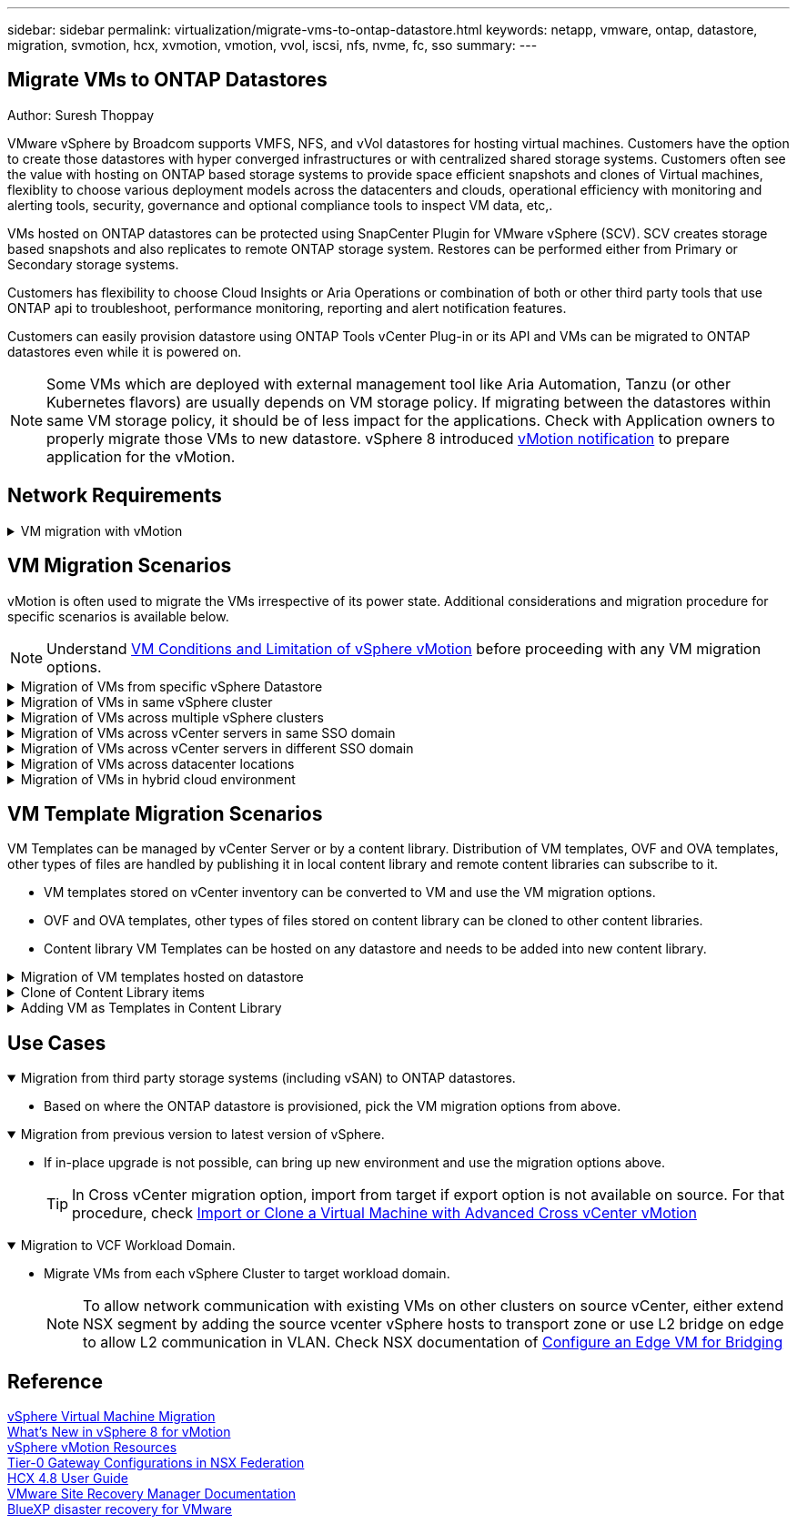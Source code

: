 ---
sidebar: sidebar
permalink: virtualization/migrate-vms-to-ontap-datastore.html
keywords: netapp, vmware, ontap, datastore, migration, svmotion, hcx, xvmotion, vmotion, vvol, iscsi, nfs, nvme, fc, sso
summary:
---

== Migrate VMs to ONTAP Datastores
:hardbreaks:
:nofooter:
:icons: font
:linkattrs:
:imagesdir: ./../media/

Author: Suresh Thoppay

[.lead]
VMware vSphere by Broadcom supports VMFS, NFS, and vVol datastores for hosting virtual machines. Customers have the option to create those datastores with hyper converged infrastructures or with centralized shared storage systems. Customers often see the value with hosting on ONTAP based storage systems to provide space efficient snapshots and clones of Virtual machines, flexiblity to choose various deployment models across the datacenters and clouds, operational efficiency with monitoring and alerting tools, security, governance and optional compliance tools to inspect VM data, etc,.

VMs hosted on ONTAP datastores can be protected using SnapCenter Plugin for VMware vSphere (SCV). SCV creates storage based snapshots and also replicates to remote ONTAP storage system. Restores can be performed either from Primary or Secondary storage systems.

Customers has flexibility to choose Cloud Insights or Aria Operations or combination of both or other third party tools that use ONTAP api to troubleshoot, performance monitoring, reporting and alert notification features.

Customers can easily provision datastore using ONTAP Tools vCenter Plug-in or its API and VMs can be migrated to ONTAP datastores even while it is powered on.

[NOTE]
Some VMs which are deployed with external management tool like Aria Automation, Tanzu (or other Kubernetes flavors) are usually depends on VM storage policy. If migrating between the datastores within same VM storage policy, it should be of less impact for the applications. Check with Application owners to properly migrate those VMs to new datastore. vSphere 8 introduced https://core.vmware.com/resource/vsphere-vmotion-notifications[vMotion notification] to prepare application for the vMotion.

== Network Requirements
.VM migration with vMotion
[%collapsible]
==== 
It is assumed that dual storage network is already in place for the ONTAP datastore to provide connectivity, fault tolerance and performance boost.

Migration of VMs across the vSphere hosts are also handled by the VMKernel interface of the vSphere host. For hot migration (powered on VMs), VMKernel interface with vMotion enabled service is used and for cold migration (powered off VMs), VMKernel interface with Provisioning service enabled is consumed to move the data. If no valid interface was found, it will use the management interface to move the data which may not be desirable for certain use cases.

image::migrate-vms-to-ontap-image02.png[VMKernel with enabled services]

When you edit the VMKernel interface, here is the option to enable the required services.

image::migrate-vms-to-ontap-image01.png[VMKernel service options]

[TIP]
Ensure at least two high-speed active uplink nics are available for the portgroup used by vMotion and Provisioning VMkernel interfaces.
====

== VM Migration Scenarios

vMotion is often used to migrate the VMs irrespective of its power state. Additional considerations and migration procedure for specific scenarios is available below.

[NOTE]
Understand https://docs.vmware.com/en/VMware-vSphere/8.0/vsphere-vcenter-esxi-management/GUID-0540DF43-9963-4AF9-A4DB-254414DC00DA.html[VM Conditions and Limitation of vSphere vMotion] before proceeding with any VM migration options.

.Migration of VMs from specific vSphere Datastore
[%collapsible]
==== 
Follow the procedure below to migrate VMs to new Datastore using UI.

. With vSphere Web Client, select the Datastore from the storage inventory and click on VMs tab.
+
image::migrate-vms-to-ontap-image03.png[VMs on specific datastore]
+
. Select the VMs that needs to be migrated and right click to select Migrate option.
+
image::migrate-vms-to-ontap-image04.png[VMs to migrate]
+
. Choose option to change storage only, Click Next
+
image::migrate-vms-to-ontap-image05.png[Change Storage only]
+
. Select the desired VM Storage Policy and pick the datastore that is compatible. Click Next.
+
image::migrate-vms-to-ontap-image06.png[Datastore that meets VM Storage Policy]
+
. Review and click on Finish.
+
image::migrate-vms-to-ontap-image07.png[Storage Migration review]

To migrate VMs using PowerCLI, here is the sample script.

[source,powershell]
----
#Authenticate to vCenter
Connect-VIServer -server vcsa.sddc.netapp.local -force

# Get all VMs with filter applied for a specific datastore 
$vm = Get-DataStore 'vSanDatastore' | Get-VM Har*

#Gather VM Disk info
$vmdisk = $vm | Get-HardDisk

#Gather the desired Storage Policy to set for the VMs. Policy should be available with valid datastores.
$storagepolicy = Get-SPBMStoragePolicy 'NetApp Storage'

#set VM Storage Policy for VM config and its data disks.
$vm, $vmdisk | Get-SPBMEntityConfiguration | Set-SPBMEntityConfiguration -StoragePolicy $storagepolicy

#Migrate VMs to Datastore specified by Policy
$vm | Move-VM -Datastore (Get-SPBMCompatibleStorage -StoragePolicy $storagepolicy)

#Ensure VM Storage Policy remains compliant.
$vm, $vmdisk | Get-SPBMEntityConfiguration
----

====
 
.Migration of VMs in same vSphere cluster
[%collapsible]
==== 
Follow the procedure below to migrate VMs to new Datastore using UI.

. With vSphere Web Client, select the Cluster from the Host and Cluster inventory and click on VMs tab.
+
image::migrate-vms-to-ontap-image08.png[VMs on specific Cluster]
+
. Select the VMs that needs to be migrated and right click to select Migrate option.
+
image::migrate-vms-to-ontap-image04.png[VMs to migrate]
+
. Choose option to change storage only, Click Next
+
image::migrate-vms-to-ontap-image05.png[Change Storage only]
+
. Select the desired VM Storage Policy and pick the datastore that is compatible. Click Next.
+
image::migrate-vms-to-ontap-image06.png[Datastore that meets VM Storage Policy]
+
. Review and click on Finish.
+
image::migrate-vms-to-ontap-image07.png[Storage Migration review]

To migrate VMs using PowerCLI, here is the sample script.

[source,powershell]
----
#Authenticate to vCenter
Connect-VIServer -server vcsa.sddc.netapp.local -force

# Get all VMs with filter applied for a specific cluster 
$vm = Get-Cluster 'vcf-m01-cl01' | Get-VM Aria*

#Gather VM Disk info
$vmdisk = $vm | Get-HardDisk

#Gather the desired Storage Policy to set for the VMs. Policy should be available with valid datastores.
$storagepolicy = Get-SPBMStoragePolicy 'NetApp Storage'

#set VM Storage Policy for VM config and its data disks.
$vm, $vmdisk | Get-SPBMEntityConfiguration | Set-SPBMEntityConfiguration -StoragePolicy $storagepolicy

#Migrate VMs to Datastore specified by Policy
$vm | Move-VM -Datastore (Get-SPBMCompatibleStorage -StoragePolicy $storagepolicy)

#Ensure VM Storage Policy remains compliant.
$vm, $vmdisk | Get-SPBMEntityConfiguration
----

[TIP]
When Datastore Cluster is in use with fully automated storage DRS (Dynamic Resource Scheduling) and both (source & target) datastores are of same type (VMFS/NFS/vVol), Keep both datastores in same storage cluster and migrate VMs from source datastore by enabling maintenance mode on the source. Experience will be similar to how compute hosts are handled for maintenance.

====
 
.Migration of VMs across multiple vSphere clusters
[%collapsible]
==== 
[NOTE]
Refer https://docs.vmware.com/en/VMware-vSphere/8.0/vsphere-vcenter-esxi-management/GUID-03E7E5F9-06D9-463F-A64F-D4EC20DAF22E.html[CPU Compatibility and vSphere Enhanced vMotion Compatibility] when source and target hosts are of different CPU family or model.

Follow the procedure below to migrate VMs to new Datastore using UI.

. With vSphere Web Client, select the Cluster from the Host and Cluster inventory and click on VMs tab.
+
image::migrate-vms-to-ontap-image08.png[VMs on specific Cluster]
+
. Select the VMs that needs to be migrated and right click to select Migrate option.
+
image::migrate-vms-to-ontap-image04.png[VMs to migrate]
+
. Choose option to change compute resource and storage, Click Next
+
image::migrate-vms-to-ontap-image09.png[Change both compute and Storage]
+
. Navigate and pick the right cluster to migrate.
+
image::migrate-vms-to-ontap-image12.png[Select the target cluster]
+
. Select the desired VM Storage Policy and pick the datastore that is compatible. Click Next.
+
image::migrate-vms-to-ontap-image13.png[Datastore that meets VM Storage Policy]
+
. Pick the VM folder to place the target VMs.
+
image::migrate-vms-to-ontap-image14.png[Target VM folder selection]
+
. Select the target port group.
+
image::migrate-vms-to-ontap-image15.png[Target port group selection]
+
. Review and click on Finish.
+
image::migrate-vms-to-ontap-image07.png[Storage Migration review]

To migrate VMs using PowerCLI, here is the sample script.

[source,powershell]
----
#Authenticate to vCenter
Connect-VIServer -server vcsa.sddc.netapp.local -force

# Get all VMs with filter applied for a specific cluster 
$vm = Get-Cluster 'vcf-m01-cl01' | Get-VM Aria*

#Gather VM Disk info
$vmdisk = $vm | Get-HardDisk

#Gather the desired Storage Policy to set for the VMs. Policy should be available with valid datastores.
$storagepolicy = Get-SPBMStoragePolicy 'NetApp Storage'

#set VM Storage Policy for VM config and its data disks.
$vm, $vmdisk | Get-SPBMEntityConfiguration | Set-SPBMEntityConfiguration -StoragePolicy $storagepolicy

#Migrate VMs to another cluster and Datastore specified by Policy
$vm | Move-VM -Destination (Get-Cluster 'Target Cluster') -Datastore (Get-SPBMCompatibleStorage -StoragePolicy $storagepolicy)

#When Portgroup is specific to each cluster, replace the above command with
$vm | Move-VM -Destination (Get-Cluster 'Target Cluster') -Datastore (Get-SPBMCompatibleStorage -StoragePolicy $storagepolicy) -PortGroup (Get-VirtualPortGroup 'VLAN 101')

#Ensure VM Storage Policy remains compliant.
$vm, $vmdisk | Get-SPBMEntityConfiguration
----

====

[[vmotion-same-sso]]
.Migration of VMs across vCenter servers in same SSO domain
[%collapsible]
==== 
Follow the procedure below to migrate VMs to new vCenter server which is listed on same vSphere Client UI.

[NOTE]
For additional requirements like source and target vCenter versions,etc., check https://docs.vmware.com/en/VMware-vSphere/8.0/vsphere-vcenter-esxi-management/GUID-DAD0C40A-7F66-44CF-B6E8-43A0153ABE81.html[vSphere documentation on requirements for vMotion between vCenter server instances]

. With vSphere Web Client, select the Cluster from the Host and Cluster inventory and click on VMs tab.
+
image::migrate-vms-to-ontap-image08.png[VMs on specific Cluster]
+
. Select the VMs that needs to be migrated and right click to select Migrate option.
+
image::migrate-vms-to-ontap-image04.png[VMs to migrate]
+
. Choose option to change compute resource and storage, Click Next
+
image::migrate-vms-to-ontap-image09.png[Change both compute and Storage]
+
. Select the target cluster in target vCenter server.
+
image::migrate-vms-to-ontap-image12.png[Select the target cluster]
+
. Select the desired VM Storage Policy and pick the datastore that is compatible. Click Next.
+
image::migrate-vms-to-ontap-image13.png[Datastore that meets VM Storage Policy]
+
. Pick the VM folder to place the target VMs.
+
image::migrate-vms-to-ontap-image14.png[Target VM folder selection]
+
. Select the target port group.
+
image::migrate-vms-to-ontap-image15.png[Target port group selection]
+
. Review the migration options and click Finish.
+
image::migrate-vms-to-ontap-image07.png[Storage Migration review]

To migrate VMs using PowerCLI, here is the sample script.

[source,powershell]
----
#Authenticate to Source vCenter
$sourcevc = Connect-VIServer -server vcsa01.sddc.netapp.local -force
$targetvc = Connect-VIServer -server vcsa02.sddc.netapp.local -force

# Get all VMs with filter applied for a specific cluster 
$vm = Get-Cluster 'vcf-m01-cl01'  -server $sourcevc| Get-VM Win*

#Gather the desired Storage Policy to set for the VMs. Policy should be available with valid datastores.
$storagepolicy = Get-SPBMStoragePolicy 'iSCSI' -server $targetvc

#Migrate VMs to target vCenter
$vm | Move-VM -Destination (Get-Cluster 'Target Cluster' -server $targetvc) -Datastore (Get-SPBMCompatibleStorage -StoragePolicy $storagepolicy -server $targetvc) -PortGroup (Get-VirtualPortGroup 'VLAN 101' -server $targetvc)

$targetvm = Get-Cluster 'Target Cluster' -server $targetvc | Get-VM Win*

#Gather VM Disk info
$targetvmdisk = $targetvm | Get-HardDisk

#set VM Storage Policy for VM config and its data disks.
$targetvm, $targetvmdisk | Get-SPBMEntityConfiguration | Set-SPBMEntityConfiguration -StoragePolicy $storagepolicy

#Ensure VM Storage Policy remains compliant.
$targetvm, $targetvmdisk | Get-SPBMEntityConfiguration
----

====



.Migration of VMs across vCenter servers in different SSO domain
[%collapsible]
==== 
[NOTE]
This scenario assumes the communication exists between the vCenter servers. Otherwise check the across datacenter location scenario listed below. For prerequisites, check https://docs.vmware.com/en/VMware-vSphere/8.0/vsphere-vcenter-esxi-management/GUID-1960B6A6-59CD-4B34-8FE5-42C19EE8422A.html[vSphere documentation on Advanced Cross vCenter vMotion]

Follow the procedure below to migrate VMs to differnt vCenter server using UI.

. With vSphere Web Client, select the source vCenter server and click on VMs tab.
+
image::migrate-vms-to-ontap-image10.png[VMs on source vCenter]
+
. Select the VMs that needs to be migrated and right click to select Migrate option.
+
image::migrate-vms-to-ontap-image04.png[VMs to migrate]
+
. Choose option Cross vCenter Server export, Click Next
+
image::migrate-vms-to-ontap-image11.png[Cross vCenter Server export]
[TIP]
VM can also be imported from the target vCenter server. For that procedure, check https://docs.vmware.com/en/VMware-vSphere/8.0/vsphere-vcenter-esxi-management/GUID-ED703E35-269C-48E0-A34D-CCBB26BFD93E.html[Import or Clone a Virtual Machine with Advanced Cross vCenter vMotion]
+
. Provide vCenter credential details and click Login.
+
image::migrate-vms-to-ontap-image23.png[vCenter credentials]
+
. Confirm and Accept the SSL certificate thumbprint of vCenter server
+
image::migrate-vms-to-ontap-image24.png[SSL thumbprint]
+
. Expand target vCenter and select the target compute cluster.
+
image::migrate-vms-to-ontap-image25.png[Select target compute cluster]
+
. Select the target datastore based on the VM Storage Policy.
+
image::migrate-vms-to-ontap-image26.png[select target datastore]
+
. Select the target VM folder.
+
image::migrate-vms-to-ontap-image27.png[Select target VM folder]
+
. Pick the VM portgroup for each network interface card mapping.
+
image::migrate-vms-to-ontap-image28.png[Select target portgroup]
+
. Review and click Finish to start the vMotion across the vCenter servers.
+
image::migrate-vms-to-ontap-image29.png[Cross vMotion Operation Review]

To migrate VMs using PowerCLI, here is the sample script.

[source,powershell]
----
#Authenticate to Source vCenter
$sourcevc = Connect-VIServer -server vcsa01.sddc.netapp.local -force
$targetvc = Connect-VIServer -server vcsa02.sddc.netapp.local -force

# Get all VMs with filter applied for a specific cluster 
$vm = Get-Cluster 'Source Cluster'  -server $sourcevc| Get-VM Win*

#Gather the desired Storage Policy to set for the VMs. Policy should be available with valid datastores.
$storagepolicy = Get-SPBMStoragePolicy 'iSCSI' -server $targetvc

#Migrate VMs to target vCenter
$vm | Move-VM -Destination (Get-Cluster 'Target Cluster' -server $targetvc) -Datastore (Get-SPBMCompatibleStorage -StoragePolicy $storagepolicy -server $targetvc) -PortGroup (Get-VirtualPortGroup 'VLAN 101' -server $targetvc)

$targetvm = Get-Cluster 'Target Cluster' -server $targetvc | Get-VM Win*

#Gather VM Disk info
$targetvmdisk = $targetvm | Get-HardDisk

#set VM Storage Policy for VM config and its data disks.
$targetvm, $targetvmdisk | Get-SPBMEntityConfiguration | Set-SPBMEntityConfiguration -StoragePolicy $storagepolicy

#Ensure VM Storage Policy remains compliant.
$targetvm, $targetvmdisk | Get-SPBMEntityConfiguration
----

====
 


.Migration of VMs across datacenter locations
[%collapsible]
==== 
* When Layer 2 traffic is stretched across datacenters either by using NSX Federation or other options, follow the procedure for migrating VMs across vCenter servers.
* HCX provides various https://docs.vmware.com/en/VMware-HCX/4.8/hcx-user-guide/GUID-8A31731C-AA28-4714-9C23-D9E924DBB666.html[migration types] including Replication Assisted vMotion across the datacenters to move VM without any downtime.
* https://docs.vmware.com/en/Site-Recovery-Manager/index.html[Site Recovery Manager (SRM)] is typically meant for Disaster Recovery purposes and also often used for planned migration utilizing storage array based replication.
* Continous Data Protection (CDP) products use https://core.vmware.com/resource/vmware-vsphere-apis-io-filtering-vaio#section1[vSphere API for IO (VAIO)] to intercept the data and send a copy to remote location for near zero RPO solution.
* Backup and Recovery products can also be utilized. But often results in longer RTO.
* https://docs.netapp.com/us-en/bluexp-disaster-recovery/get-started/dr-intro.html[BlueXP Disaster Recovery as a Service (DRaaS)] utilizes storage array based replication and automates certain tasks to recover the VMs at target site.
====

.Migration of VMs in hybrid cloud environment
[%collapsible]
==== 
* https://docs.vmware.com/en/VMware-Cloud/services/vmware-cloud-gateway-administration/GUID-91C57891-4D61-4F4C-B580-74F3000B831D.html[Configure Hybrid Linked Mode] and follow the procedure of link:#vmotion-same-sso[Migration of VMs across vCenter servers in same SSO domain] 
* HCX provides various https://docs.vmware.com/en/VMware-HCX/4.8/hcx-user-guide/GUID-8A31731C-AA28-4714-9C23-D9E924DBB666.html[migration types] including Replication Assisted vMotion across the datacenters to move VM while it is powered on.
** link:../ehc/aws-migrate-vmware-hcx.html [TR 4942: Migrate Workloads to FSx ONTAP datastore using VMware HCX]
** link:../ehc/azure-migrate-vmware-hcx.html [TR-4940: Migrate workloads to Azure NetApp Files datastore using VMware HCX - Quickstart guide]
** link:../ehc/gcp-migrate-vmware-hcx.html [Migrate workloads to NetApp Cloud Volume Service datastore on Google Cloud VMware Engine using VMware HCX - Quickstart guide]
* https://docs.netapp.com/us-en/bluexp-disaster-recovery/get-started/dr-intro.html[BlueXP Disaster Recovery as a Service (DRaaS)] utilizes storage array based replication and automates certain tasks to recover the VMs at target site.
* With supported Continous Data Protection (CDP) products that use https://core.vmware.com/resource/vmware-vsphere-apis-io-filtering-vaio#section1[vSphere API for IO (VAIO)] to intercept the data and send a copy to remote location for near zero RPO solution.

[TIP]
When the source VM resides on block vVol datastore, it can be replicated with SnapMirror to Amazon FSx for NetApp ONTAP or Cloud Volumes ONTAP (CVO) at other supported cloud providers and consume as iSCSI volume with cloud native VMs.

====



== VM Template Migration Scenarios

VM Templates can be managed by vCenter Server or by a content library. Distribution of VM templates, OVF and OVA templates, other types of files are handled by publishing it in local content library and remote content libraries can subscribe to it. 

* VM templates stored on vCenter inventory can be converted to VM and use the VM migration options.
* OVF and OVA templates, other types of files stored on content library can be cloned to other content libraries.
* Content library VM Templates can be hosted on any datastore and needs to be added into new content library.

.Migration of VM templates hosted on datastore
[%collapsible]
==== 
. In vSphere Web Client, right click on the VM template under VM and Templates folder view and select option to convert to VM.
+
image::migrate-vms-to-ontap-image16.png[Convert VM Template to VM]
+
. Once it is converted as VM, follow the VM migration options.

====

.Clone of Content Library items
[%collapsible]
==== 
. In vSphere Web Client, select Content Libraries
+
image::migrate-vms-to-ontap-image17.png[Content Library selection]
+
. Select the content library in which the item you like to clone
. Right click on the item and click on Clone Item ..
+
image::migrate-vms-to-ontap-image18.png[Clone Content Library item]
[WARNING]
If using action menu, make sure correct target object is listed to perform action.
+
. Select the target content library and click on OK.
+
image::migrate-vms-to-ontap-image19.png[Target Content Library selection]
+
. Validate the item is available on target content library.
+
image::migrate-vms-to-ontap-image20.png[Verification of Clone item]

Here is the sample PowerCLI script to copy the content libary items from content library CL01 to CL02.

[source,powershell]
----
#Authenticate to vCenter Server(s)
$sourcevc = Connect-VIServer -server 'vcenter01.domain' -force
$targetvc = Connect-VIServer -server 'vcenter02.domain' -force

#Copy content library items from source vCenter content library CL01 to target vCenter content library CL02.
Get-ContentLibaryItem -ContentLibary (Get-ContentLibary 'CL01' -Server $sourcevc) | Where-Object { $_.ItemType -ne 'vm-template' } | Copy-ContentLibaryItem -ContentLibrary (Get-ContentLibary 'CL02' -Server $targetvc)

----
====

.Adding VM as Templates in Content Library
[%collapsible]
==== 
. In vSphere Web Client, select the VM and right click to choose Clone as Template in Library
+
image::migrate-vms-to-ontap-image21.png[VM clone as template in libary]
[TIP]
When VM template is selected to clone in libary, it can only store it as OVF & OVA template and not as VM template.
+
. Confirm Template type is selected as VM Template and follow answering the wizard to complete the operation.
+
image::migrate-vms-to-ontap-image22.png[Template Type selection]
+
[NOTE]
For additional details on VM templates on content library, check https://docs.vmware.com/en/VMware-vSphere/8.0/vsphere-vm-administration/GUID-E9EAF7AC-1C08-441A-AB80-0BAA1EAF9F0A.html[vSphere VM administration guide]

====

== Use Cases

//// 

No NetApp contribution for this use case. Niraj approved to drop this use case.


.Migration from vSAN (OSA) to vSAN (ESA)
[%collapsible%open]
==== 
* Refer https://core.vmware.com/resource/migrating-express-storage-architecture-vsan-8[Migrating to the Express Storage Architecture in vSAN 8] document for additional details.
====

//// 

.Migration from third party storage systems (including vSAN) to ONTAP datastores.
[%collapsible%open]
====
* Based on where the ONTAP datastore is provisioned, pick the VM migration options from above.
====

.Migration from previous version to latest version of vSphere.
[%collapsible%open]
====
* If in-place upgrade is not possible, can bring up new environment and use the migration options above. 
[TIP]
In Cross vCenter migration option, import from target if export option is not available on source. For that procedure, check https://docs.vmware.com/en/VMware-vSphere/8.0/vsphere-vcenter-esxi-management/GUID-ED703E35-269C-48E0-A34D-CCBB26BFD93E.html[Import or Clone a Virtual Machine with Advanced Cross vCenter vMotion]

====

.Migration to VCF Workload Domain.
[%collapsible%open]
====
* Migrate VMs from each vSphere Cluster to target workload domain.
[NOTE]
To allow network communication with existing VMs on other clusters on source vCenter, either extend NSX segment by adding the source vcenter vSphere hosts to transport zone or use L2 bridge on edge to allow L2 communication in VLAN. Check NSX documentation of https://docs.vmware.com/en/VMware-NSX/4.1/administration/GUID-0E28AC86-9A87-47D4-BE25-5E425DAF7585.html[Configure an Edge VM for Bridging] 
====

== Reference 
https://docs.vmware.com/en/VMware-vSphere/8.0/vsphere-vcenter-esxi-management/GUID-FE2B516E-7366-4978-B75C-64BF0AC676EB.html[vSphere Virtual Machine Migration] 
https://core.vmware.com/blog/whats-new-vsphere-8-vmotion[What's New in vSphere 8 for vMotion]
https://core.vmware.com/vmotion[vSphere vMotion Resources]
https://docs.vmware.com/en/VMware-NSX/4.1/administration/GUID-47F34658-FA46-4160-B2E0-4EAE722B43F0.html[Tier-0 Gateway Configurations in NSX Federation]
https://docs.vmware.com/en/VMware-HCX/4.8/hcx-user-guide/GUID-BFD7E194-CFE5-4259-B74B-991B26A51758.html[HCX 4.8 User Guide]
https://docs.vmware.com/en/Site-Recovery-Manager/index.html[VMware Site Recovery Manager Documentation]
https://docs.netapp.com/us-en/bluexp-disaster-recovery/get-started/dr-intro.html[BlueXP disaster recovery for VMware]